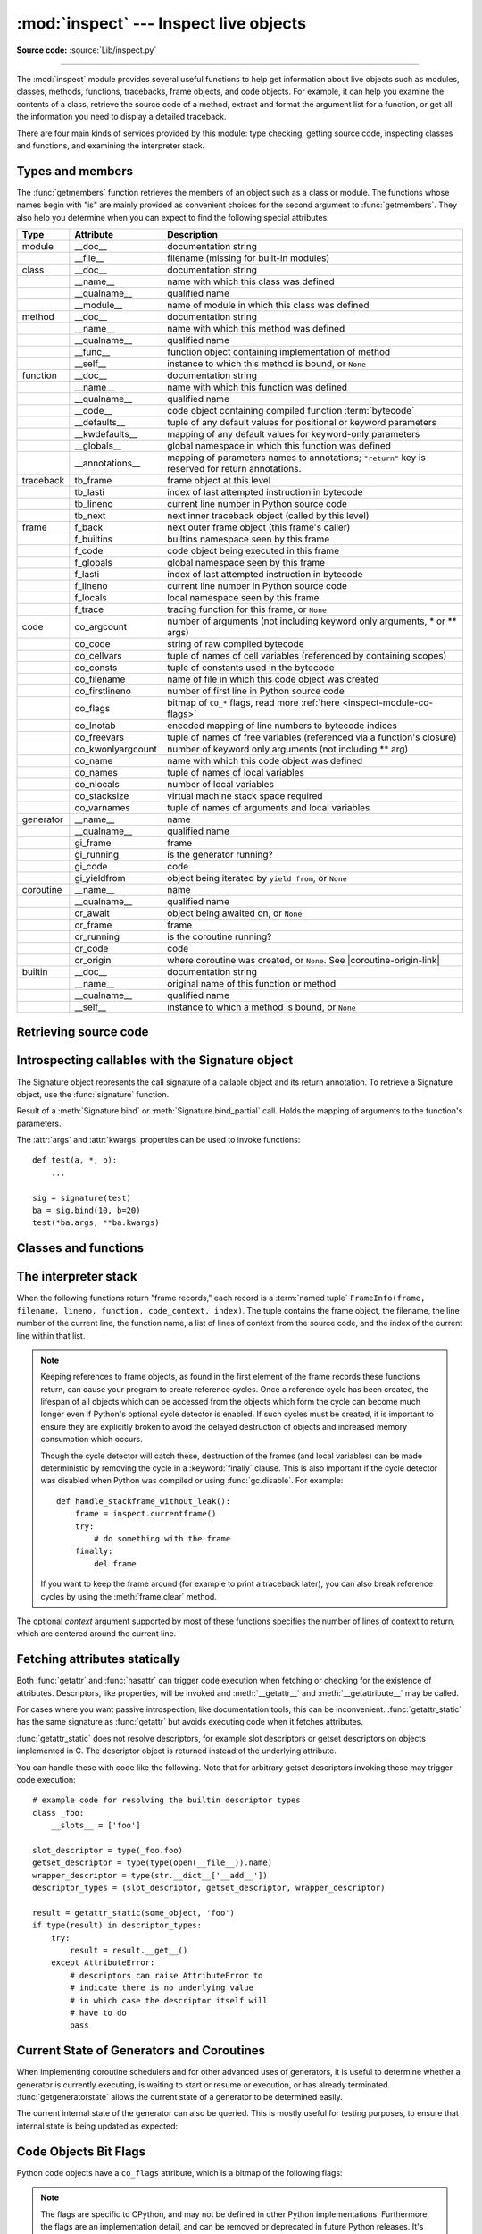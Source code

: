 :mod:`inspect` --- Inspect live objects
=======================================

.. module:: inspect
   :synopsis: Extract information and source code from live objects.

.. moduleauthor:: Ka-Ping Yee <ping@lfw.org>
.. sectionauthor:: Ka-Ping Yee <ping@lfw.org>

**Source code:** :source:`Lib/inspect.py`

--------------

The :mod:`inspect` module provides several useful functions to help get
information about live objects such as modules, classes, methods, functions,
tracebacks, frame objects, and code objects.  For example, it can help you
examine the contents of a class, retrieve the source code of a method, extract
and format the argument list for a function, or get all the information you need
to display a detailed traceback.

There are four main kinds of services provided by this module: type checking,
getting source code, inspecting classes and functions, and examining the
interpreter stack.


.. _inspect-types:

Types and members
-----------------

The :func:`getmembers` function retrieves the members of an object such as a
class or module. The functions whose names begin with "is" are mainly
provided as convenient choices for the second argument to :func:`getmembers`.
They also help you determine when you can expect to find the following special
attributes:

.. this function name is too big to fit in the ascii-art table below
.. |coroutine-origin-link| replace:: :func:`sys.set_coroutine_origin_tracking_depth`

+-----------+-------------------+---------------------------+
| Type      | Attribute         | Description               |
+===========+===================+===========================+
| module    | __doc__           | documentation string      |
+-----------+-------------------+---------------------------+
|           | __file__          | filename (missing for     |
|           |                   | built-in modules)         |
+-----------+-------------------+---------------------------+
| class     | __doc__           | documentation string      |
+-----------+-------------------+---------------------------+
|           | __name__          | name with which this      |
|           |                   | class was defined         |
+-----------+-------------------+---------------------------+
|           | __qualname__      | qualified name            |
+-----------+-------------------+---------------------------+
|           | __module__        | name of module in which   |
|           |                   | this class was defined    |
+-----------+-------------------+---------------------------+
| method    | __doc__           | documentation string      |
+-----------+-------------------+---------------------------+
|           | __name__          | name with which this      |
|           |                   | method was defined        |
+-----------+-------------------+---------------------------+
|           | __qualname__      | qualified name            |
+-----------+-------------------+---------------------------+
|           | __func__          | function object           |
|           |                   | containing implementation |
|           |                   | of method                 |
+-----------+-------------------+---------------------------+
|           | __self__          | instance to which this    |
|           |                   | method is bound, or       |
|           |                   | ``None``                  |
+-----------+-------------------+---------------------------+
| function  | __doc__           | documentation string      |
+-----------+-------------------+---------------------------+
|           | __name__          | name with which this      |
|           |                   | function was defined      |
+-----------+-------------------+---------------------------+
|           | __qualname__      | qualified name            |
+-----------+-------------------+---------------------------+
|           | __code__          | code object containing    |
|           |                   | compiled function         |
|           |                   | :term:`bytecode`          |
+-----------+-------------------+---------------------------+
|           | __defaults__      | tuple of any default      |
|           |                   | values for positional or  |
|           |                   | keyword parameters        |
+-----------+-------------------+---------------------------+
|           | __kwdefaults__    | mapping of any default    |
|           |                   | values for keyword-only   |
|           |                   | parameters                |
+-----------+-------------------+---------------------------+
|           | __globals__       | global namespace in which |
|           |                   | this function was defined |
+-----------+-------------------+---------------------------+
|           | __annotations__   | mapping of parameters     |
|           |                   | names to annotations;     |
|           |                   | ``"return"`` key is       |
|           |                   | reserved for return       |
|           |                   | annotations.              |
+-----------+-------------------+---------------------------+
| traceback | tb_frame          | frame object at this      |
|           |                   | level                     |
+-----------+-------------------+---------------------------+
|           | tb_lasti          | index of last attempted   |
|           |                   | instruction in bytecode   |
+-----------+-------------------+---------------------------+
|           | tb_lineno         | current line number in    |
|           |                   | Python source code        |
+-----------+-------------------+---------------------------+
|           | tb_next           | next inner traceback      |
|           |                   | object (called by this    |
|           |                   | level)                    |
+-----------+-------------------+---------------------------+
| frame     | f_back            | next outer frame object   |
|           |                   | (this frame's caller)     |
+-----------+-------------------+---------------------------+
|           | f_builtins        | builtins namespace seen   |
|           |                   | by this frame             |
+-----------+-------------------+---------------------------+
|           | f_code            | code object being         |
|           |                   | executed in this frame    |
+-----------+-------------------+---------------------------+
|           | f_globals         | global namespace seen by  |
|           |                   | this frame                |
+-----------+-------------------+---------------------------+
|           | f_lasti           | index of last attempted   |
|           |                   | instruction in bytecode   |
+-----------+-------------------+---------------------------+
|           | f_lineno          | current line number in    |
|           |                   | Python source code        |
+-----------+-------------------+---------------------------+
|           | f_locals          | local namespace seen by   |
|           |                   | this frame                |
+-----------+-------------------+---------------------------+
|           | f_trace           | tracing function for this |
|           |                   | frame, or ``None``        |
+-----------+-------------------+---------------------------+
| code      | co_argcount       | number of arguments (not  |
|           |                   | including keyword only    |
|           |                   | arguments, \* or \*\*     |
|           |                   | args)                     |
+-----------+-------------------+---------------------------+
|           | co_code           | string of raw compiled    |
|           |                   | bytecode                  |
+-----------+-------------------+---------------------------+
|           | co_cellvars       | tuple of names of cell    |
|           |                   | variables (referenced by  |
|           |                   | containing scopes)        |
+-----------+-------------------+---------------------------+
|           | co_consts         | tuple of constants used   |
|           |                   | in the bytecode           |
+-----------+-------------------+---------------------------+
|           | co_filename       | name of file in which     |
|           |                   | this code object was      |
|           |                   | created                   |
+-----------+-------------------+---------------------------+
|           | co_firstlineno    | number of first line in   |
|           |                   | Python source code        |
+-----------+-------------------+---------------------------+
|           | co_flags          | bitmap of ``CO_*`` flags, |
|           |                   | read more :ref:`here      |
|           |                   | <inspect-module-co-flags>`|
+-----------+-------------------+---------------------------+
|           | co_lnotab         | encoded mapping of line   |
|           |                   | numbers to bytecode       |
|           |                   | indices                   |
+-----------+-------------------+---------------------------+
|           | co_freevars       | tuple of names of free    |
|           |                   | variables (referenced via |
|           |                   | a function's closure)     |
+-----------+-------------------+---------------------------+
|           | co_kwonlyargcount | number of keyword only    |
|           |                   | arguments (not including  |
|           |                   | \*\* arg)                 |
+-----------+-------------------+---------------------------+
|           | co_name           | name with which this code |
|           |                   | object was defined        |
+-----------+-------------------+---------------------------+
|           | co_names          | tuple of names of local   |
|           |                   | variables                 |
+-----------+-------------------+---------------------------+
|           | co_nlocals        | number of local variables |
+-----------+-------------------+---------------------------+
|           | co_stacksize      | virtual machine stack     |
|           |                   | space required            |
+-----------+-------------------+---------------------------+
|           | co_varnames       | tuple of names of         |
|           |                   | arguments and local       |
|           |                   | variables                 |
+-----------+-------------------+---------------------------+
| generator | __name__          | name                      |
+-----------+-------------------+---------------------------+
|           | __qualname__      | qualified name            |
+-----------+-------------------+---------------------------+
|           | gi_frame          | frame                     |
+-----------+-------------------+---------------------------+
|           | gi_running        | is the generator running? |
+-----------+-------------------+---------------------------+
|           | gi_code           | code                      |
+-----------+-------------------+---------------------------+
|           | gi_yieldfrom      | object being iterated by  |
|           |                   | ``yield from``, or        |
|           |                   | ``None``                  |
+-----------+-------------------+---------------------------+
| coroutine | __name__          | name                      |
+-----------+-------------------+---------------------------+
|           | __qualname__      | qualified name            |
+-----------+-------------------+---------------------------+
|           | cr_await          | object being awaited on,  |
|           |                   | or ``None``               |
+-----------+-------------------+---------------------------+
|           | cr_frame          | frame                     |
+-----------+-------------------+---------------------------+
|           | cr_running        | is the coroutine running? |
+-----------+-------------------+---------------------------+
|           | cr_code           | code                      |
+-----------+-------------------+---------------------------+
|           | cr_origin         | where coroutine was       |
|           |                   | created, or ``None``. See |
|           |                   | |coroutine-origin-link|   |
+-----------+-------------------+---------------------------+
| builtin   | __doc__           | documentation string      |
+-----------+-------------------+---------------------------+
|           | __name__          | original name of this     |
|           |                   | function or method        |
+-----------+-------------------+---------------------------+
|           | __qualname__      | qualified name            |
+-----------+-------------------+---------------------------+
|           | __self__          | instance to which a       |
|           |                   | method is bound, or       |
|           |                   | ``None``                  |
+-----------+-------------------+---------------------------+

.. versionchanged:: 3.5

   Add ``__qualname__`` and ``gi_yieldfrom`` attributes to generators.

   The ``__name__`` attribute of generators is now set from the function
   name, instead of the code name, and it can now be modified.

.. versionchanged:: 3.7

   Add ``cr_origin`` attribute to coroutines.

.. function:: getmembers(object[, predicate])

   Return all the members of an object in a list of ``(name, value)``
   pairs sorted by name. If the optional *predicate* argument—which will be
   called with the ``value`` object of each member—is supplied, only members
   for which the predicate returns a true value are included.

   .. note::

      :func:`getmembers` will only return class attributes defined in the
      metaclass when the argument is a class and those attributes have been
      listed in the metaclass' custom :meth:`__dir__`.


.. function:: getmodulename(path)

   Return the name of the module named by the file *path*, without including the
   names of enclosing packages. The file extension is checked against all of
   the entries in :func:`importlib.machinery.all_suffixes`. If it matches,
   the final path component is returned with the extension removed.
   Otherwise, ``None`` is returned.

   Note that this function *only* returns a meaningful name for actual
   Python modules - paths that potentially refer to Python packages will
   still return ``None``.

   .. versionchanged:: 3.3
      The function is based directly on :mod:`importlib`.


.. function:: ismodule(object)

   Return true if the object is a module.


.. function:: isclass(object)

   Return true if the object is a class, whether built-in or created in Python
   code.


.. function:: ismethod(object)

   Return true if the object is a bound method written in Python.


.. function:: isfunction(object)

   Return true if the object is a Python function, which includes functions
   created by a :term:`lambda` expression.


.. function:: isgeneratorfunction(object)

   Return true if the object is a Python generator function.


.. function:: isgenerator(object)

   Return true if the object is a generator.


.. function:: iscoroutinefunction(object)

   Return true if the object is a :term:`coroutine function`
   (a function defined with an :keyword:`async def` syntax).

   .. versionadded:: 3.5


.. function:: iscoroutine(object)

   Return true if the object is a :term:`coroutine` created by an
   :keyword:`async def` function.

   .. versionadded:: 3.5


.. function:: isawaitable(object)

   Return true if the object can be used in :keyword:`await` expression.

   Can also be used to distinguish generator-based coroutines from regular
   generators::

      def gen():
          yield
      @types.coroutine
      def gen_coro():
          yield

      assert not isawaitable(gen())
      assert isawaitable(gen_coro())

   .. versionadded:: 3.5


.. function:: isasyncgenfunction(object)

   Return true if the object is an :term:`asynchronous generator` function,
   for example::

    >>> async def agen():
    ...     yield 1
    ...
    >>> inspect.isasyncgenfunction(agen)
    True

   .. versionadded:: 3.6


.. function:: isasyncgen(object)

   Return true if the object is an :term:`asynchronous generator iterator`
   created by an :term:`asynchronous generator` function.

   .. versionadded:: 3.6

.. function:: istraceback(object)

   Return true if the object is a traceback.


.. function:: isframe(object)

   Return true if the object is a frame.


.. function:: iscode(object)

   Return true if the object is a code.


.. function:: isbuiltin(object)

   Return true if the object is a built-in function or a bound built-in method.


.. function:: isroutine(object)

   Return true if the object is a user-defined or built-in function or method.


.. function:: isabstract(object)

   Return true if the object is an abstract base class.


.. function:: ismethoddescriptor(object)

   Return true if the object is a method descriptor, but not if
   :func:`ismethod`, :func:`isclass`, :func:`isfunction` or :func:`isbuiltin`
   are true.

   This, for example, is true of ``int.__add__``.  An object passing this test
   has a :meth:`~object.__get__` method but not a :meth:`~object.__set__`
   method, but beyond that the set of attributes varies.  A
   :attr:`~definition.__name__` attribute is usually
   sensible, and :attr:`__doc__` often is.

   Methods implemented via descriptors that also pass one of the other tests
   return false from the :func:`ismethoddescriptor` test, simply because the
   other tests promise more -- you can, e.g., count on having the
   :attr:`__func__` attribute (etc) when an object passes :func:`ismethod`.


.. function:: isdatadescriptor(object)

   Return true if the object is a data descriptor.

   Data descriptors have both a :attr:`~object.__get__` and a :attr:`~object.__set__` method.
   Examples are properties (defined in Python), getsets, and members.  The
   latter two are defined in C and there are more specific tests available for
   those types, which is robust across Python implementations.  Typically, data
   descriptors will also have :attr:`~definition.__name__` and :attr:`__doc__` attributes
   (properties, getsets, and members have both of these attributes), but this is
   not guaranteed.


.. function:: isgetsetdescriptor(object)

   Return true if the object is a getset descriptor.

   .. impl-detail::

      getsets are attributes defined in extension modules via
      :c:type:`PyGetSetDef` structures.  For Python implementations without such
      types, this method will always return ``False``.


.. function:: ismemberdescriptor(object)

   Return true if the object is a member descriptor.

   .. impl-detail::

      Member descriptors are attributes defined in extension modules via
      :c:type:`PyMemberDef` structures.  For Python implementations without such
      types, this method will always return ``False``.


.. _inspect-source:

Retrieving source code
----------------------

.. function:: getdoc(object)

   Get the documentation string for an object, cleaned up with :func:`cleandoc`.
   If the documentation string for an object is not provided and the object is
   a class, a method, a property or a descriptor, retrieve the documentation
   string from the inheritance hierarchy.

   .. versionchanged:: 3.5
      Documentation strings are now inherited if not overridden.


.. function:: getcomments(object)

   Return in a single string any lines of comments immediately preceding the
   object's source code (for a class, function, or method), or at the top of the
   Python source file (if the object is a module).  If the object's source code
   is unavailable, return ``None``.  This could happen if the object has been
   defined in C or the interactive shell.


.. function:: getfile(object)

   Return the name of the (text or binary) file in which an object was defined.
   This will fail with a :exc:`TypeError` if the object is a built-in module,
   class, or function.


.. function:: getmodule(object)

   Try to guess which module an object was defined in.


.. function:: getsourcefile(object)

   Return the name of the Python source file in which an object was defined.  This
   will fail with a :exc:`TypeError` if the object is a built-in module, class, or
   function.


.. function:: getsourcelines(object)

   Return a list of source lines and starting line number for an object. The
   argument may be a module, class, method, function, traceback, frame, or code
   object.  The source code is returned as a list of the lines corresponding to the
   object and the line number indicates where in the original source file the first
   line of code was found.  An :exc:`OSError` is raised if the source code cannot
   be retrieved.

   .. versionchanged:: 3.3
      :exc:`OSError` is raised instead of :exc:`IOError`, now an alias of the
      former.


.. function:: getsource(object)

   Return the text of the source code for an object. The argument may be a module,
   class, method, function, traceback, frame, or code object.  The source code is
   returned as a single string.  An :exc:`OSError` is raised if the source code
   cannot be retrieved.

   .. versionchanged:: 3.3
      :exc:`OSError` is raised instead of :exc:`IOError`, now an alias of the
      former.


.. function:: cleandoc(doc)

   Clean up indentation from docstrings that are indented to line up with blocks
   of code.

   All leading whitespace is removed from the first line.  Any leading whitespace
   that can be uniformly removed from the second line onwards is removed.  Empty
   lines at the beginning and end are subsequently removed.  Also, all tabs are
   expanded to spaces.


.. _inspect-signature-object:

Introspecting callables with the Signature object
-------------------------------------------------

.. versionadded:: 3.3

The Signature object represents the call signature of a callable object and its
return annotation.  To retrieve a Signature object, use the :func:`signature`
function.

.. function:: signature(callable, \*, follow_wrapped=True)

   Return a :class:`Signature` object for the given ``callable``::

      >>> from inspect import signature
      >>> def foo(a, *, b:int, **kwargs):
      ...     pass

      >>> sig = signature(foo)

      >>> str(sig)
      '(a, *, b:int, **kwargs)'

      >>> str(sig.parameters['b'])
      'b:int'

      >>> sig.parameters['b'].annotation
      <class 'int'>

   Accepts a wide range of Python callables, from plain functions and classes to
   :func:`functools.partial` objects.

   Raises :exc:`ValueError` if no signature can be provided, and
   :exc:`TypeError` if that type of object is not supported.

   .. versionadded:: 3.5
      ``follow_wrapped`` parameter. Pass ``False`` to get a signature of
      ``callable`` specifically (``callable.__wrapped__`` will not be used to
      unwrap decorated callables.)

   .. note::

      Some callables may not be introspectable in certain implementations of
      Python.  For example, in CPython, some built-in functions defined in
      C provide no metadata about their arguments.


.. class:: Signature(parameters=None, \*, return_annotation=Signature.empty)

   A Signature object represents the call signature of a function and its return
   annotation.  For each parameter accepted by the function it stores a
   :class:`Parameter` object in its :attr:`parameters` collection.

   The optional *parameters* argument is a sequence of :class:`Parameter`
   objects, which is validated to check that there are no parameters with
   duplicate names, and that the parameters are in the right order, i.e.
   positional-only first, then positional-or-keyword, and that parameters with
   defaults follow parameters without defaults.

   The optional *return_annotation* argument, can be an arbitrary Python object,
   is the "return" annotation of the callable.

   Signature objects are *immutable*.  Use :meth:`Signature.replace` to make a
   modified copy.

   .. versionchanged:: 3.5
      Signature objects are picklable and hashable.

   .. attribute:: Signature.empty

      A special class-level marker to specify absence of a return annotation.

   .. attribute:: Signature.parameters

      An ordered mapping of parameters' names to the corresponding
      :class:`Parameter` objects.  Parameters appear in strict definition
      order, including keyword-only parameters.

      .. versionchanged:: 3.7
         Python only explicitly guaranteed that it preserved the declaration
         order of keyword-only parameters as of version 3.7, although in practice
         this order had always been preserved in Python 3.

   .. attribute:: Signature.return_annotation

      The "return" annotation for the callable.  If the callable has no "return"
      annotation, this attribute is set to :attr:`Signature.empty`.

   .. method:: Signature.bind(*args, **kwargs)

      Create a mapping from positional and keyword arguments to parameters.
      Returns :class:`BoundArguments` if ``*args`` and ``**kwargs`` match the
      signature, or raises a :exc:`TypeError`.

   .. method:: Signature.bind_partial(*args, **kwargs)

      Works the same way as :meth:`Signature.bind`, but allows the omission of
      some required arguments (mimics :func:`functools.partial` behavior.)
      Returns :class:`BoundArguments`, or raises a :exc:`TypeError` if the
      passed arguments do not match the signature.

   .. method:: Signature.replace(*[, parameters][, return_annotation])

      Create a new Signature instance based on the instance replace was invoked
      on.  It is possible to pass different ``parameters`` and/or
      ``return_annotation`` to override the corresponding properties of the base
      signature.  To remove return_annotation from the copied Signature, pass in
      :attr:`Signature.empty`.

      ::

         >>> def test(a, b):
         ...     pass
         >>> sig = signature(test)
         >>> new_sig = sig.replace(return_annotation="new return anno")
         >>> str(new_sig)
         "(a, b) -> 'new return anno'"

   .. classmethod:: Signature.from_callable(obj, \*, follow_wrapped=True)

       Return a :class:`Signature` (or its subclass) object for a given callable
       ``obj``.  Pass ``follow_wrapped=False`` to get a signature of ``obj``
       without unwrapping its ``__wrapped__`` chain.

       This method simplifies subclassing of :class:`Signature`::

         class MySignature(Signature):
             pass
         sig = MySignature.from_callable(min)
         assert isinstance(sig, MySignature)

       .. versionadded:: 3.5


.. class:: Parameter(name, kind, \*, default=Parameter.empty, annotation=Parameter.empty)

   Parameter objects are *immutable*.  Instead of modifying a Parameter object,
   you can use :meth:`Parameter.replace` to create a modified copy.

   .. versionchanged:: 3.5
      Parameter objects are picklable and hashable.

   .. attribute:: Parameter.empty

      A special class-level marker to specify absence of default values and
      annotations.

   .. attribute:: Parameter.name

      The name of the parameter as a string.  The name must be a valid
      Python identifier.

      .. impl-detail::

         CPython generates implicit parameter names of the form ``.0`` on the
         code objects used to implement comprehensions and generator
         expressions.

         .. versionchanged:: 3.6
            These parameter names are exposed by this module as names like
            ``implicit0``.

   .. attribute:: Parameter.default

      The default value for the parameter.  If the parameter has no default
      value, this attribute is set to :attr:`Parameter.empty`.

   .. attribute:: Parameter.annotation

      The annotation for the parameter.  If the parameter has no annotation,
      this attribute is set to :attr:`Parameter.empty`.

   .. attribute:: Parameter.kind

      Describes how argument values are bound to the parameter.  Possible values
      (accessible via :class:`Parameter`, like ``Parameter.KEYWORD_ONLY``):

      .. tabularcolumns:: |l|L|

      +------------------------+----------------------------------------------+
      |    Name                | Meaning                                      |
      +========================+==============================================+
      | *POSITIONAL_ONLY*      | Value must be supplied as a positional       |
      |                        | argument.                                    |
      |                        |                                              |
      |                        | Python has no explicit syntax for defining   |
      |                        | positional-only parameters, but many built-in|
      |                        | and extension module functions (especially   |
      |                        | those that accept only one or two parameters)|
      |                        | accept them.                                 |
      +------------------------+----------------------------------------------+
      | *POSITIONAL_OR_KEYWORD*| Value may be supplied as either a keyword or |
      |                        | positional argument (this is the standard    |
      |                        | binding behaviour for functions implemented  |
      |                        | in Python.)                                  |
      +------------------------+----------------------------------------------+
      | *VAR_POSITIONAL*       | A tuple of positional arguments that aren't  |
      |                        | bound to any other parameter. This           |
      |                        | corresponds to a ``*args`` parameter in a    |
      |                        | Python function definition.                  |
      +------------------------+----------------------------------------------+
      | *KEYWORD_ONLY*         | Value must be supplied as a keyword argument.|
      |                        | Keyword only parameters are those which      |
      |                        | appear after a ``*`` or ``*args`` entry in a |
      |                        | Python function definition.                  |
      +------------------------+----------------------------------------------+
      | *VAR_KEYWORD*          | A dict of keyword arguments that aren't bound|
      |                        | to any other parameter. This corresponds to a|
      |                        | ``**kwargs`` parameter in a Python function  |
      |                        | definition.                                  |
      +------------------------+----------------------------------------------+

      Example: print all keyword-only arguments without default values::

         >>> def foo(a, b, *, c, d=10):
         ...     pass

         >>> sig = signature(foo)
         >>> for param in sig.parameters.values():
         ...     if (param.kind == param.KEYWORD_ONLY and
         ...                        param.default is param.empty):
         ...         print('Parameter:', param)
         Parameter: c

   .. attribute:: Parameter.kind.description

      Describes a enum value of Parameter.kind.

      .. versionadded:: 3.8

      Example: print all descriptions of arguments::

         >>> def foo(a, b, *, c, d=10):
         ...     pass

         >>> sig = signature(foo)
         >>> for param in sig.parameters.values():
         ...     print(param.kind.description)
         positional or keyword
         positional or keyword
         keyword-only
         keyword-only

   .. method:: Parameter.replace(*[, name][, kind][, default][, annotation])

      Create a new Parameter instance based on the instance replaced was invoked
      on.  To override a :class:`Parameter` attribute, pass the corresponding
      argument.  To remove a default value or/and an annotation from a
      Parameter, pass :attr:`Parameter.empty`.

      ::

         >>> from inspect import Parameter
         >>> param = Parameter('foo', Parameter.KEYWORD_ONLY, default=42)
         >>> str(param)
         'foo=42'

         >>> str(param.replace()) # Will create a shallow copy of 'param'
         'foo=42'

         >>> str(param.replace(default=Parameter.empty, annotation='spam'))
         "foo:'spam'"

    .. versionchanged:: 3.4
        In Python 3.3 Parameter objects were allowed to have ``name`` set
        to ``None`` if their ``kind`` was set to ``POSITIONAL_ONLY``.
        This is no longer permitted.

.. class:: BoundArguments

   Result of a :meth:`Signature.bind` or :meth:`Signature.bind_partial` call.
   Holds the mapping of arguments to the function's parameters.

   .. attribute:: BoundArguments.arguments

      An ordered, mutable mapping (:class:`collections.OrderedDict`) of
      parameters' names to arguments' values.  Contains only explicitly bound
      arguments.  Changes in :attr:`arguments` will reflect in :attr:`args` and
      :attr:`kwargs`.

      Should be used in conjunction with :attr:`Signature.parameters` for any
      argument processing purposes.

      .. note::

         Arguments for which :meth:`Signature.bind` or
         :meth:`Signature.bind_partial` relied on a default value are skipped.
         However, if needed, use :meth:`BoundArguments.apply_defaults` to add
         them.

   .. attribute:: BoundArguments.args

      A tuple of positional arguments values.  Dynamically computed from the
      :attr:`arguments` attribute.

   .. attribute:: BoundArguments.kwargs

      A dict of keyword arguments values.  Dynamically computed from the
      :attr:`arguments` attribute.

   .. attribute:: BoundArguments.signature

      A reference to the parent :class:`Signature` object.

   .. method:: BoundArguments.apply_defaults()

      Set default values for missing arguments.

      For variable-positional arguments (``*args``) the default is an
      empty tuple.

      For variable-keyword arguments (``**kwargs``) the default is an
      empty dict.

      ::

        >>> def foo(a, b='ham', *args): pass
        >>> ba = inspect.signature(foo).bind('spam')
        >>> ba.apply_defaults()
        >>> ba.arguments
        OrderedDict([('a', 'spam'), ('b', 'ham'), ('args', ())])

      .. versionadded:: 3.5

   The :attr:`args` and :attr:`kwargs` properties can be used to invoke
   functions::

      def test(a, *, b):
          ...

      sig = signature(test)
      ba = sig.bind(10, b=20)
      test(*ba.args, **ba.kwargs)


.. seealso::

   :pep:`362` - Function Signature Object.
      The detailed specification, implementation details and examples.


.. _inspect-classes-functions:

Classes and functions
---------------------

.. function:: getclasstree(classes, unique=False)

   Arrange the given list of classes into a hierarchy of nested lists. Where a
   nested list appears, it contains classes derived from the class whose entry
   immediately precedes the list.  Each entry is a 2-tuple containing a class and a
   tuple of its base classes.  If the *unique* argument is true, exactly one entry
   appears in the returned structure for each class in the given list.  Otherwise,
   classes using multiple inheritance and their descendants will appear multiple
   times.


.. function:: getargspec(func)

   Get the names and default values of a Python function's parameters. A
   :term:`named tuple` ``ArgSpec(args, varargs, keywords, defaults)`` is
   returned. *args* is a list of the parameter names. *varargs* and *keywords*
   are the names of the ``*`` and ``**`` parameters or ``None``. *defaults* is a
   tuple of default argument values or ``None`` if there are no default
   arguments; if this tuple has *n* elements, they correspond to the last
   *n* elements listed in *args*.

   .. deprecated:: 3.0
      Use :func:`getfullargspec` for an updated API that is usually a drop-in
      replacement, but also correctly handles function annotations and
      keyword-only parameters.

      Alternatively, use :func:`signature` and
      :ref:`Signature Object <inspect-signature-object>`, which provide a
      more structured introspection API for callables.


.. function:: getfullargspec(func)

   Get the names and default values of a Python function's parameters.  A
   :term:`named tuple` is returned:

   ``FullArgSpec(args, varargs, varkw, defaults, kwonlyargs, kwonlydefaults,
   annotations)``

   *args* is a list of the positional parameter names.
   *varargs* is the name of the ``*`` parameter or ``None`` if arbitrary
   positional arguments are not accepted.
   *varkw* is the name of the ``**`` parameter or ``None`` if arbitrary
   keyword arguments are not accepted.
   *defaults* is an *n*-tuple of default argument values corresponding to the
   last *n* positional parameters, or ``None`` if there are no such defaults
   defined.
   *kwonlyargs* is a list of keyword-only parameter names in declaration order.
   *kwonlydefaults* is a dictionary mapping parameter names from *kwonlyargs*
   to the default values used if no argument is supplied.
   *annotations* is a dictionary mapping parameter names to annotations.
   The special key ``"return"`` is used to report the function return value
   annotation (if any).

   Note that :func:`signature` and
   :ref:`Signature Object <inspect-signature-object>` provide the recommended
   API for callable introspection, and support additional behaviours (like
   positional-only arguments) that are sometimes encountered in extension module
   APIs. This function is retained primarily for use in code that needs to
   maintain compatibility with the Python 2 ``inspect`` module API.

   .. versionchanged:: 3.4
      This function is now based on :func:`signature`, but still ignores
      ``__wrapped__`` attributes and includes the already bound first
      parameter in the signature output for bound methods.

   .. versionchanged:: 3.6
      This method was previously documented as deprecated in favour of
      :func:`signature` in Python 3.5, but that decision has been reversed
      in order to restore a clearly supported standard interface for
      single-source Python 2/3 code migrating away from the legacy
      :func:`getargspec` API.

   .. versionchanged:: 3.7
      Python only explicitly guaranteed that it preserved the declaration
      order of keyword-only parameters as of version 3.7, although in practice
      this order had always been preserved in Python 3.


.. function:: getargvalues(frame)

   Get information about arguments passed into a particular frame.  A
   :term:`named tuple` ``ArgInfo(args, varargs, keywords, locals)`` is
   returned. *args* is a list of the argument names.  *varargs* and *keywords*
   are the names of the ``*`` and ``**`` arguments or ``None``.  *locals* is the
   locals dictionary of the given frame.

   .. note::
      This function was inadvertently marked as deprecated in Python 3.5.


.. function:: formatargspec(args[, varargs, varkw, defaults, kwonlyargs, kwonlydefaults, annotations[, formatarg, formatvarargs, formatvarkw, formatvalue, formatreturns, formatannotations]])

   Format a pretty argument spec from the values returned by
   :func:`getfullargspec`.

   The first seven arguments are (``args``, ``varargs``, ``varkw``,
   ``defaults``, ``kwonlyargs``, ``kwonlydefaults``, ``annotations``).

   The other six arguments are functions that are called to turn argument names,
   ``*`` argument name, ``**`` argument name, default values, return annotation
   and individual annotations into strings, respectively.

   For example:

   >>> from inspect import formatargspec, getfullargspec
   >>> def f(a: int, b: float):
   ...     pass
   ...
   >>> formatargspec(*getfullargspec(f))
   '(a: int, b: float)'

   .. deprecated:: 3.5
      Use :func:`signature` and
      :ref:`Signature Object <inspect-signature-object>`, which provide a
      better introspecting API for callables.


.. function:: formatargvalues(args[, varargs, varkw, locals, formatarg, formatvarargs, formatvarkw, formatvalue])

   Format a pretty argument spec from the four values returned by
   :func:`getargvalues`.  The format\* arguments are the corresponding optional
   formatting functions that are called to turn names and values into strings.

   .. note::
      This function was inadvertently marked as deprecated in Python 3.5.


.. function:: getmro(cls)

   Return a tuple of class cls's base classes, including cls, in method resolution
   order.  No class appears more than once in this tuple. Note that the method
   resolution order depends on cls's type.  Unless a very peculiar user-defined
   metatype is in use, cls will be the first element of the tuple.


.. function:: getcallargs(func, *args, **kwds)

   Bind the *args* and *kwds* to the argument names of the Python function or
   method *func*, as if it was called with them. For bound methods, bind also the
   first argument (typically named ``self``) to the associated instance. A dict
   is returned, mapping the argument names (including the names of the ``*`` and
   ``**`` arguments, if any) to their values from *args* and *kwds*. In case of
   invoking *func* incorrectly, i.e. whenever ``func(*args, **kwds)`` would raise
   an exception because of incompatible signature, an exception of the same type
   and the same or similar message is raised. For example::

    >>> from inspect import getcallargs
    >>> def f(a, b=1, *pos, **named):
    ...     pass
    >>> getcallargs(f, 1, 2, 3) == {'a': 1, 'named': {}, 'b': 2, 'pos': (3,)}
    True
    >>> getcallargs(f, a=2, x=4) == {'a': 2, 'named': {'x': 4}, 'b': 1, 'pos': ()}
    True
    >>> getcallargs(f)
    Traceback (most recent call last):
    ...
    TypeError: f() missing 1 required positional argument: 'a'

   .. versionadded:: 3.2

   .. deprecated:: 3.5
      Use :meth:`Signature.bind` and :meth:`Signature.bind_partial` instead.


.. function:: getclosurevars(func)

   Get the mapping of external name references in a Python function or
   method *func* to their current values. A
   :term:`named tuple` ``ClosureVars(nonlocals, globals, builtins, unbound)``
   is returned. *nonlocals* maps referenced names to lexical closure
   variables, *globals* to the function's module globals and *builtins* to
   the builtins visible from the function body. *unbound* is the set of names
   referenced in the function that could not be resolved at all given the
   current module globals and builtins.

   :exc:`TypeError` is raised if *func* is not a Python function or method.

   .. versionadded:: 3.3


.. function:: unwrap(func, *, stop=None)

   Get the object wrapped by *func*. It follows the chain of :attr:`__wrapped__`
   attributes returning the last object in the chain.

   *stop* is an optional callback accepting an object in the wrapper chain
   as its sole argument that allows the unwrapping to be terminated early if
   the callback returns a true value. If the callback never returns a true
   value, the last object in the chain is returned as usual. For example,
   :func:`signature` uses this to stop unwrapping if any object in the
   chain has a ``__signature__`` attribute defined.

   :exc:`ValueError` is raised if a cycle is encountered.

   .. versionadded:: 3.4


.. _inspect-stack:

The interpreter stack
---------------------

When the following functions return "frame records," each record is a
:term:`named tuple`
``FrameInfo(frame, filename, lineno, function, code_context, index)``.
The tuple contains the frame object, the filename, the line number of the
current line,
the function name, a list of lines of context from the source code, and the
index of the current line within that list.

.. versionchanged:: 3.5
   Return a named tuple instead of a tuple.

.. note::

   Keeping references to frame objects, as found in the first element of the frame
   records these functions return, can cause your program to create reference
   cycles.  Once a reference cycle has been created, the lifespan of all objects
   which can be accessed from the objects which form the cycle can become much
   longer even if Python's optional cycle detector is enabled.  If such cycles must
   be created, it is important to ensure they are explicitly broken to avoid the
   delayed destruction of objects and increased memory consumption which occurs.

   Though the cycle detector will catch these, destruction of the frames (and local
   variables) can be made deterministic by removing the cycle in a
   :keyword:`finally` clause.  This is also important if the cycle detector was
   disabled when Python was compiled or using :func:`gc.disable`.  For example::

      def handle_stackframe_without_leak():
          frame = inspect.currentframe()
          try:
              # do something with the frame
          finally:
              del frame

   If you want to keep the frame around (for example to print a traceback
   later), you can also break reference cycles by using the
   :meth:`frame.clear` method.

The optional *context* argument supported by most of these functions specifies
the number of lines of context to return, which are centered around the current
line.


.. function:: getframeinfo(frame, context=1)

   Get information about a frame or traceback object.  A :term:`named tuple`
   ``Traceback(filename, lineno, function, code_context, index)`` is returned.


.. function:: getouterframes(frame, context=1)

   Get a list of frame records for a frame and all outer frames.  These frames
   represent the calls that lead to the creation of *frame*. The first entry in the
   returned list represents *frame*; the last entry represents the outermost call
   on *frame*'s stack.

   .. versionchanged:: 3.5
      A list of :term:`named tuples <named tuple>`
      ``FrameInfo(frame, filename, lineno, function, code_context, index)``
      is returned.


.. function:: getinnerframes(traceback, context=1)

   Get a list of frame records for a traceback's frame and all inner frames.  These
   frames represent calls made as a consequence of *frame*.  The first entry in the
   list represents *traceback*; the last entry represents where the exception was
   raised.

   .. versionchanged:: 3.5
      A list of :term:`named tuples <named tuple>`
      ``FrameInfo(frame, filename, lineno, function, code_context, index)``
      is returned.


.. function:: currentframe()

   Return the frame object for the caller's stack frame.

   .. impl-detail::

      This function relies on Python stack frame support in the interpreter,
      which isn't guaranteed to exist in all implementations of Python.  If
      running in an implementation without Python stack frame support this
      function returns ``None``.


.. function:: stack(context=1)

   Return a list of frame records for the caller's stack.  The first entry in the
   returned list represents the caller; the last entry represents the outermost
   call on the stack.

   .. versionchanged:: 3.5
      A list of :term:`named tuples <named tuple>`
      ``FrameInfo(frame, filename, lineno, function, code_context, index)``
      is returned.


.. function:: trace(context=1)

   Return a list of frame records for the stack between the current frame and the
   frame in which an exception currently being handled was raised in.  The first
   entry in the list represents the caller; the last entry represents where the
   exception was raised.

   .. versionchanged:: 3.5
      A list of :term:`named tuples <named tuple>`
      ``FrameInfo(frame, filename, lineno, function, code_context, index)``
      is returned.


Fetching attributes statically
------------------------------

Both :func:`getattr` and :func:`hasattr` can trigger code execution when
fetching or checking for the existence of attributes. Descriptors, like
properties, will be invoked and :meth:`__getattr__` and :meth:`__getattribute__`
may be called.

For cases where you want passive introspection, like documentation tools, this
can be inconvenient. :func:`getattr_static` has the same signature as :func:`getattr`
but avoids executing code when it fetches attributes.

.. function:: getattr_static(obj, attr, default=None)

   Retrieve attributes without triggering dynamic lookup via the
   descriptor protocol, :meth:`__getattr__` or :meth:`__getattribute__`.

   Note: this function may not be able to retrieve all attributes
   that getattr can fetch (like dynamically created attributes)
   and may find attributes that getattr can't (like descriptors
   that raise AttributeError). It can also return descriptors objects
   instead of instance members.

   If the instance :attr:`~object.__dict__` is shadowed by another member (for
   example a property) then this function will be unable to find instance
   members.

   .. versionadded:: 3.2

:func:`getattr_static` does not resolve descriptors, for example slot descriptors or
getset descriptors on objects implemented in C. The descriptor object
is returned instead of the underlying attribute.

You can handle these with code like the following. Note that
for arbitrary getset descriptors invoking these may trigger
code execution::

   # example code for resolving the builtin descriptor types
   class _foo:
       __slots__ = ['foo']

   slot_descriptor = type(_foo.foo)
   getset_descriptor = type(type(open(__file__)).name)
   wrapper_descriptor = type(str.__dict__['__add__'])
   descriptor_types = (slot_descriptor, getset_descriptor, wrapper_descriptor)

   result = getattr_static(some_object, 'foo')
   if type(result) in descriptor_types:
       try:
           result = result.__get__()
       except AttributeError:
           # descriptors can raise AttributeError to
           # indicate there is no underlying value
           # in which case the descriptor itself will
           # have to do
           pass


Current State of Generators and Coroutines
------------------------------------------

When implementing coroutine schedulers and for other advanced uses of
generators, it is useful to determine whether a generator is currently
executing, is waiting to start or resume or execution, or has already
terminated. :func:`getgeneratorstate` allows the current state of a
generator to be determined easily.

.. function:: getgeneratorstate(generator)

   Get current state of a generator-iterator.

   Possible states are:
    * GEN_CREATED: Waiting to start execution.
    * GEN_RUNNING: Currently being executed by the interpreter.
    * GEN_SUSPENDED: Currently suspended at a yield expression.
    * GEN_CLOSED: Execution has completed.

   .. versionadded:: 3.2

.. function:: getcoroutinestate(coroutine)

   Get current state of a coroutine object.  The function is intended to be
   used with coroutine objects created by :keyword:`async def` functions, but
   will accept any coroutine-like object that has ``cr_running`` and
   ``cr_frame`` attributes.

   Possible states are:
    * CORO_CREATED: Waiting to start execution.
    * CORO_RUNNING: Currently being executed by the interpreter.
    * CORO_SUSPENDED: Currently suspended at an await expression.
    * CORO_CLOSED: Execution has completed.

   .. versionadded:: 3.5

The current internal state of the generator can also be queried. This is
mostly useful for testing purposes, to ensure that internal state is being
updated as expected:

.. function:: getgeneratorlocals(generator)

   Get the mapping of live local variables in *generator* to their current
   values.  A dictionary is returned that maps from variable names to values.
   This is the equivalent of calling :func:`locals` in the body of the
   generator, and all the same caveats apply.

   If *generator* is a :term:`generator` with no currently associated frame,
   then an empty dictionary is returned.  :exc:`TypeError` is raised if
   *generator* is not a Python generator object.

   .. impl-detail::

      This function relies on the generator exposing a Python stack frame
      for introspection, which isn't guaranteed to be the case in all
      implementations of Python. In such cases, this function will always
      return an empty dictionary.

   .. versionadded:: 3.3

.. function:: getcoroutinelocals(coroutine)

   This function is analogous to :func:`~inspect.getgeneratorlocals`, but
   works for coroutine objects created by :keyword:`async def` functions.

   .. versionadded:: 3.5


.. _inspect-module-co-flags:

Code Objects Bit Flags
----------------------

Python code objects have a ``co_flags`` attribute, which is a bitmap of
the following flags:

.. data:: CO_OPTIMIZED

   The code object is optimized, using fast locals.

.. data:: CO_NEWLOCALS

   If set, a new dict will be created for the frame's ``f_locals`` when
   the code object is executed.

.. data:: CO_VARARGS

   The code object has a variable positional parameter (``*args``-like).

.. data:: CO_VARKEYWORDS

   The code object has a variable keyword parameter (``**kwargs``-like).

.. data:: CO_NESTED

   The flag is set when the code object is a nested function.

.. data:: CO_GENERATOR

   The flag is set when the code object is a generator function, i.e.
   a generator object is returned when the code object is executed.

.. data:: CO_NOFREE

   The flag is set if there are no free or cell variables.

.. data:: CO_COROUTINE

   The flag is set when the code object is a coroutine function.
   When the code object is executed it returns a coroutine object.
   See :pep:`492` for more details.

   .. versionadded:: 3.5

.. data:: CO_ITERABLE_COROUTINE

   The flag is used to transform generators into generator-based
   coroutines.  Generator objects with this flag can be used in
   ``await`` expression, and can ``yield from`` coroutine objects.
   See :pep:`492` for more details.

   .. versionadded:: 3.5

.. data:: CO_ASYNC_GENERATOR

   The flag is set when the code object is an asynchronous generator
   function.  When the code object is executed it returns an
   asynchronous generator object.  See :pep:`525` for more details.

   .. versionadded:: 3.6

.. note::
   The flags are specific to CPython, and may not be defined in other
   Python implementations.  Furthermore, the flags are an implementation
   detail, and can be removed or deprecated in future Python releases.
   It's recommended to use public APIs from the :mod:`inspect` module
   for any introspection needs.


.. _inspect-module-cli:

Command Line Interface
----------------------

The :mod:`inspect` module also provides a basic introspection capability
from the command line.

.. program:: inspect

By default, accepts the name of a module and prints the source of that
module. A class or function within the module can be printed instead by
appended a colon and the qualified name of the target object.

.. cmdoption:: --details

   Print information about the specified object rather than the source code
